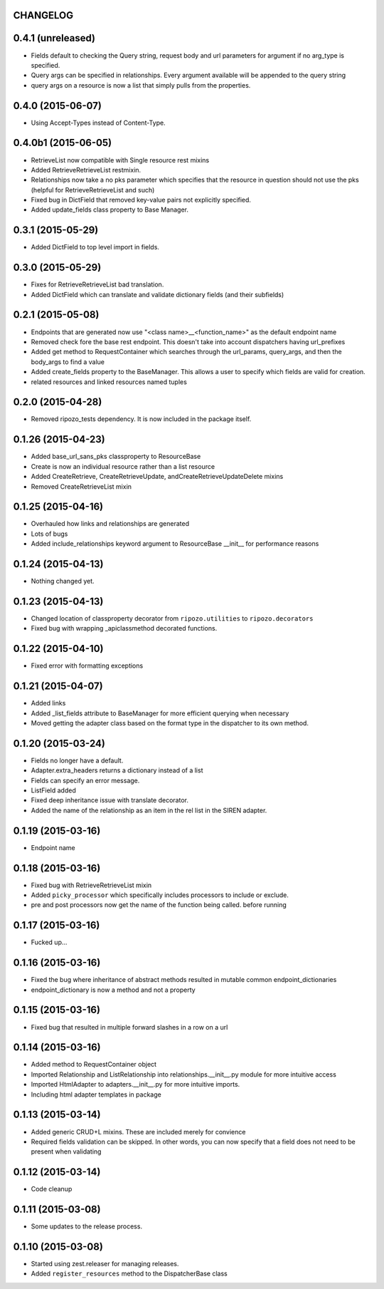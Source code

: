 CHANGELOG
=========

0.4.1 (unreleased)
==================

- Fields default to checking the Query string, request body and url parameters for argument if no arg_type is specified.
- Query args can be specified in relationships.  Every argument available will be appended to the query string
- query args on a resource is now a list that simply pulls from the properties.


0.4.0 (2015-06-07)
==================

- Using Accept-Types instead of Content-Type.


0.4.0b1 (2015-06-05)
====================

- RetrieveList now compatible with Single resource rest mixins
- Added RetrieveRetrieveList restmixin.
- Relationships now take a no pks parameter which specifies that the resource in question should not use the pks (helpful for RetrieveRetrieveList and such)
- Fixed bug in DictField that removed key-value pairs not explicitly specified.
- Added update_fields class property to Base Manager.


0.3.1 (2015-05-29)
==================

- Added DictField to top level import in fields.


0.3.0 (2015-05-29)
==================

- Fixes for RetrieveRetrieveList bad translation.
- Added DictField which can translate and validate dictionary fields (and their subfields)


0.2.1 (2015-05-08)
==================

- Endpoints that are generated now use "<class name>__<function_name>" as the default endpoint name
- Removed check fore the base rest endpoint.  This doesn't take into account dispatchers having url_prefixes
- Added get method to RequestContainer which searches through the url_params, query_args, and then the body_args to find a value
- Added create_fields property to the BaseManager.  This allows a user to specify which fields are valid for creation.
- related resources and linked resources named tuples

0.2.0 (2015-04-28)
==================

- Removed ripozo_tests dependency.  It is now included in the package itself.


0.1.26 (2015-04-23)
===================

- Added base_url_sans_pks classproperty to ResourceBase
- Create is now an individual resource rather than a list resource
- Added CreateRetrieve, CreateRetrieveUpdate, andCreateRetrieveUpdateDelete mixins
- Removed CreateRetrieveList mixin


0.1.25 (2015-04-16)
===================

- Overhauled how links and relationships are generated
- Lots of bugs
- Added include_relationships keyword argument to ResourceBase __init__ for performance reasons


0.1.24 (2015-04-13)
===================

- Nothing changed yet.


0.1.23 (2015-04-13)
===================

- Changed location of classproperty decorator from ``ripozo.utilities`` to ``ripozo.decorators``
- Fixed bug with wrapping _apiclassmethod decorated functions.


0.1.22 (2015-04-10)
===================

- Fixed error with formatting exceptions


0.1.21 (2015-04-07)
===================

- Added links
- Added _list_fields attribute to BaseManager for more efficient querying when necessary
- Moved getting the adapter class based on the format type in the dispatcher to its own method.


0.1.20 (2015-03-24)
===================

- Fields no longer have a default.
- Adapter.extra_headers returns a dictionary instead of a list
- Fields can specify an error message.
- ListField added
- Fixed deep inheritance issue with translate decorator.
- Added the name of the relationship as an item in the rel list in the SIREN adapter.


0.1.19 (2015-03-16)
===================

- Endpoint name


0.1.18 (2015-03-16)
===================

- Fixed bug with RetrieveRetrieveList mixin
- Added ``picky_processor`` which specifically includes processors to include or exclude.
- pre and post processors now get the name of the function being called. before running


0.1.17 (2015-03-16)
===================

- Fucked up...


0.1.16 (2015-03-16)
===================

- Fixed the bug where inheritance of abstract methods resulted in mutable common endpoint_dictionaries
- endpoint_dictionary is now a method and not a property


0.1.15 (2015-03-16)
===================

- Fixed bug that resulted in multiple forward slashes in a row on a url


0.1.14 (2015-03-16)
===================

- Added method to RequestContainer object
- Imported Relationship and ListRelationship into relationships.__init__.py module for more intuitive access
- Imported HtmlAdapter to adapters.__init__.py for more intuitive imports.
- Including html adapter templates in package


0.1.13 (2015-03-14)
===================

- Added generic CRUD+L mixins.  These are included merely for convience
- Required fields validation can be skipped.  In other words, you can now specify that a field does not need to be present when validating


0.1.12 (2015-03-14)
===================

- Code cleanup


0.1.11 (2015-03-08)
===================

* Some updates to the release process.


0.1.10 (2015-03-08)
===================

* Started using zest.releaser for managing releases.
* Added ``register_resources`` method to the DispatcherBase class
